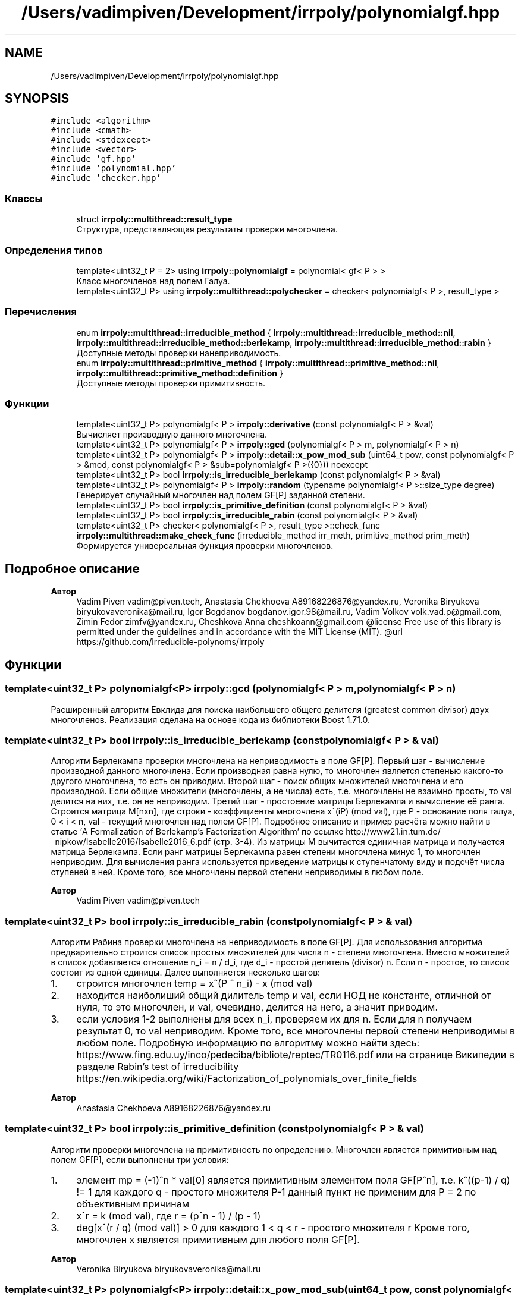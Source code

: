 .TH "/Users/vadimpiven/Development/irrpoly/polynomialgf.hpp" 3 "Чт 14 Ноя 2019" "Version 1.0.0" "irrpoly" \" -*- nroff -*-
.ad l
.nh
.SH NAME
/Users/vadimpiven/Development/irrpoly/polynomialgf.hpp
.SH SYNOPSIS
.br
.PP
\fC#include <algorithm>\fP
.br
\fC#include <cmath>\fP
.br
\fC#include <stdexcept>\fP
.br
\fC#include <vector>\fP
.br
\fC#include 'gf\&.hpp'\fP
.br
\fC#include 'polynomial\&.hpp'\fP
.br
\fC#include 'checker\&.hpp'\fP
.br

.SS "Классы"

.in +1c
.ti -1c
.RI "struct \fBirrpoly::multithread::result_type\fP"
.br
.RI "Структура, представляющая результаты проверки многочлена\&. "
.in -1c
.SS "Определения типов"

.in +1c
.ti -1c
.RI "template<uint32_t P = 2> using \fBirrpoly::polynomialgf\fP = polynomial< gf< P > >"
.br
.RI "Класс многочленов над полем Галуа\&. "
.ti -1c
.RI "template<uint32_t P> using \fBirrpoly::multithread::polychecker\fP = checker< polynomialgf< P >, result_type >"
.br
.in -1c
.SS "Перечисления"

.in +1c
.ti -1c
.RI "enum \fBirrpoly::multithread::irreducible_method\fP { \fBirrpoly::multithread::irreducible_method::nil\fP, \fBirrpoly::multithread::irreducible_method::berlekamp\fP, \fBirrpoly::multithread::irreducible_method::rabin\fP }"
.br
.RI "Доступные методы проверки нанеприводимость\&. "
.ti -1c
.RI "enum \fBirrpoly::multithread::primitive_method\fP { \fBirrpoly::multithread::primitive_method::nil\fP, \fBirrpoly::multithread::primitive_method::definition\fP }"
.br
.RI "Доступные методы проверки примитивность\&. "
.in -1c
.SS "Функции"

.in +1c
.ti -1c
.RI "template<uint32_t P> polynomialgf< P > \fBirrpoly::derivative\fP (const polynomialgf< P > &val)"
.br
.RI "Вычисляет производную данного многочлена\&. "
.ti -1c
.RI "template<uint32_t P> polynomialgf< P > \fBirrpoly::gcd\fP (polynomialgf< P > m, polynomialgf< P > n)"
.br
.ti -1c
.RI "template<uint32_t P> polynomialgf< P > \fBirrpoly::detail::x_pow_mod_sub\fP (uint64_t pow, const polynomialgf< P > &mod, const polynomialgf< P > &sub=polynomialgf< P >({0})) noexcept"
.br
.ti -1c
.RI "template<uint32_t P> bool \fBirrpoly::is_irreducible_berlekamp\fP (const polynomialgf< P > &val)"
.br
.ti -1c
.RI "template<uint32_t P> polynomialgf< P > \fBirrpoly::random\fP (typename polynomialgf< P >::size_type degree)"
.br
.RI "Генерирует случайный многочлен над полем GF[P] заданной степени\&. "
.ti -1c
.RI "template<uint32_t P> bool \fBirrpoly::is_primitive_definition\fP (const polynomialgf< P > &val)"
.br
.ti -1c
.RI "template<uint32_t P> bool \fBirrpoly::is_irreducible_rabin\fP (const polynomialgf< P > &val)"
.br
.ti -1c
.RI "template<uint32_t P> checker< polynomialgf< P >, result_type >::check_func \fBirrpoly::multithread::make_check_func\fP (irreducible_method irr_meth, primitive_method prim_meth)"
.br
.RI "Формируется универсальная функция проверки многочленов\&. "
.in -1c
.SH "Подробное описание"
.PP 

.PP
\fBАвтор\fP
.RS 4
Vadim Piven vadim@piven.tech, Anastasia Chekhoeva A89168226876@yandex.ru, Veronika Biryukova biryukovaveronika@mail.ru, Igor Bogdanov bogdanov.igor.98@mail.ru, Vadim Volkov volk.vad.p@gmail.com, Zimin Fedor zimfv@yandex.ru, Cheshkova Anna cheshkoann@gmail.com @license Free use of this library is permitted under the guidelines and in accordance with the MIT License (MIT)\&. @url https://github.com/irreducible-polynoms/irrpoly 
.RE
.PP

.SH "Функции"
.PP 
.SS "template<uint32_t P> polynomialgf<P> irrpoly::gcd (\fBpolynomialgf\fP< P > m, \fBpolynomialgf\fP< P > n)"
Расширенный алгоритм Евклида для поиска наибольшего общего делителя (greatest common divisor) двух многочленов\&. Реализация сделана на основе кода из библиотеки Boost 1\&.71\&.0\&. 
.SS "template<uint32_t P> bool irrpoly::is_irreducible_berlekamp (const \fBpolynomialgf\fP< P > & val)"
Алгоритм Берлекампа проверки многочлена на неприводимость в поле GF[P]\&. Первый шаг - вычисление производной данного многочлена\&. Если производная равна нулю, то многочлен является степенью какого-то другого многочлена, то есть он приводим\&. Второй шаг - поиск общих множителей многочлена и его производной\&. Если общие множители (многочлены, а не числа) есть, т\&.е\&. многочлены не взаимно просты, то val делится на них, т\&.е\&. он не неприводим\&. Третий шаг - простоение матрицы Берлекампа и вычисление её ранга\&. Строится матрица M[nxn], где строки - коэффициенты многочлена x^(iP) (mod val), где P - основание поля галуа, 0 < i < n, val - текущий многочлен над полем GF[P]\&. Подробное описание и пример расчёта можно найти в статье 'A Formalization of Berlekamp’s Factorization Algorithm' по ссылке http://www21.in.tum.de/~nipkow/Isabelle2016/Isabelle2016_6.pdf (стр\&. 3-4)\&. Из матрицы M вычитается единичная матрица и получается матрица Берлекампа\&. Если ранг матрицы Берлекампа равен степени многочлена минус 1, то многочлен неприводим\&. Для вычисления ранга используется приведение матрицы к ступенчатому виду и подсчёт числа ступеней в ней\&. Кроме того, все многочлены первой степени неприводимы в любом поле\&. 
.PP
\fBАвтор\fP
.RS 4
Vadim Piven vadim@piven.tech 
.RE
.PP

.SS "template<uint32_t P> bool irrpoly::is_irreducible_rabin (const \fBpolynomialgf\fP< P > & val)"
Алгоритм Рабина проверки многочлена на неприводимость в поле GF[P]\&. Для использования алгоритма предварительно строится список простых множителей для числа n - степени многочлена\&. Вместо множителей в список добавляется отношение n_i = n / d_i, где d_i - простой делитель (divisor) n\&. Если n - простое, то список состоит из одной единицы\&. Далее выполняется несколько шагов:
.IP "1." 4
строится многочлен temp = x^(P ^ n_i) - x (mod val)
.IP "2." 4
находится наиболиший общий дилитель temp и val, если НОД не константе, отличной от нуля, то это многочлен, и val, очевидно, делится на него, а значит приводим\&.
.IP "3." 4
если условия 1-2 выполнены для всех n_i, проверяем их для n\&. Если для n получаем результат 0, то val неприводим\&. Кроме того, все многочлены первой степени неприводимы в любом поле\&. Подробную информацию по алгоритму можно найти здесь: https://www.fing.edu.uy/inco/pedeciba/bibliote/reptec/TR0116.pdf или на странице Википедии в разделе Rabin's test of irreducibility https://en.wikipedia.org/wiki/Factorization_of_polynomials_over_finite_fields 
.PP
\fBАвтор\fP
.RS 4
Anastasia Chekhoeva A89168226876@yandex.ru 
.RE
.PP

.PP

.SS "template<uint32_t P> bool irrpoly::is_primitive_definition (const \fBpolynomialgf\fP< P > & val)"
Алгоритм проверки многочлена на примитивность по определению\&. Многочлен является примитивным над полем GF[P], если выполнены три условия:
.IP "1." 4
элемент mp = (-1)^n * val[0] является примитивным элементом поля GF[P^n], т\&.е\&. k^((p-1) / q) != 1 для каждого q - простого множителя P-1 данный пункт не применим для P = 2 по объективным причинам
.IP "2." 4
x^r = k (mod val), где r = (p^n - 1) / (p - 1)
.IP "3." 4
deg[x^(r / q) (mod val)] > 0 для каждого 1 < q < r - простого множителя r Кроме того, многочлен x является примитивным для любого поля GF[P]\&. 
.PP
\fBАвтор\fP
.RS 4
Veronika Biryukova biryukovaveronika@mail.ru 
.RE
.PP

.PP

.SS "template<uint32_t P> polynomialgf<P> irrpoly::detail::x_pow_mod_sub (uint64_t pow, const \fBpolynomialgf\fP< P > & mod, const \fBpolynomialgf\fP< P > & sub = \fC\fBpolynomialgf\fP<P>({0})\fP)\fC [noexcept]\fP"
Вычисляет значение (x^pow - sub) % mod\&. 
.PP
\fBАргументы\fP
.RS 4
\fIpow\fP степень, в которую требуется возвести x 
.br
\fImod\fP многочлен, остаток деления на который необходимо найти 
.br
\fIsub\fP вычитаемое, в случае, когда степень многочлена sub меньше степени многочлена mod, можно заменить (x^pow - sub) % mod на (x^pow % mod) - sub без изменения результата, таким образом использование данной функции возможно только в подобной ситуации; это и происходит, поскольку в методе Берлекампа она вызывается всегда с sub = 0, в проверке на примитивность всегда с sub равным константе, при этом mod - как минимум первой степени, поэтому условие выполнено, в методе Рабина sub = x, но при этом mod как минимум второй степени, т\&.к\&. все многочлены первой степени неприводимы, что обеспечивает возврат не доходя до вызова данной функции 
.RE
.PP

.SH "Автор"
.PP 
Автоматически создано Doxygen для irrpoly из исходного текста\&.

